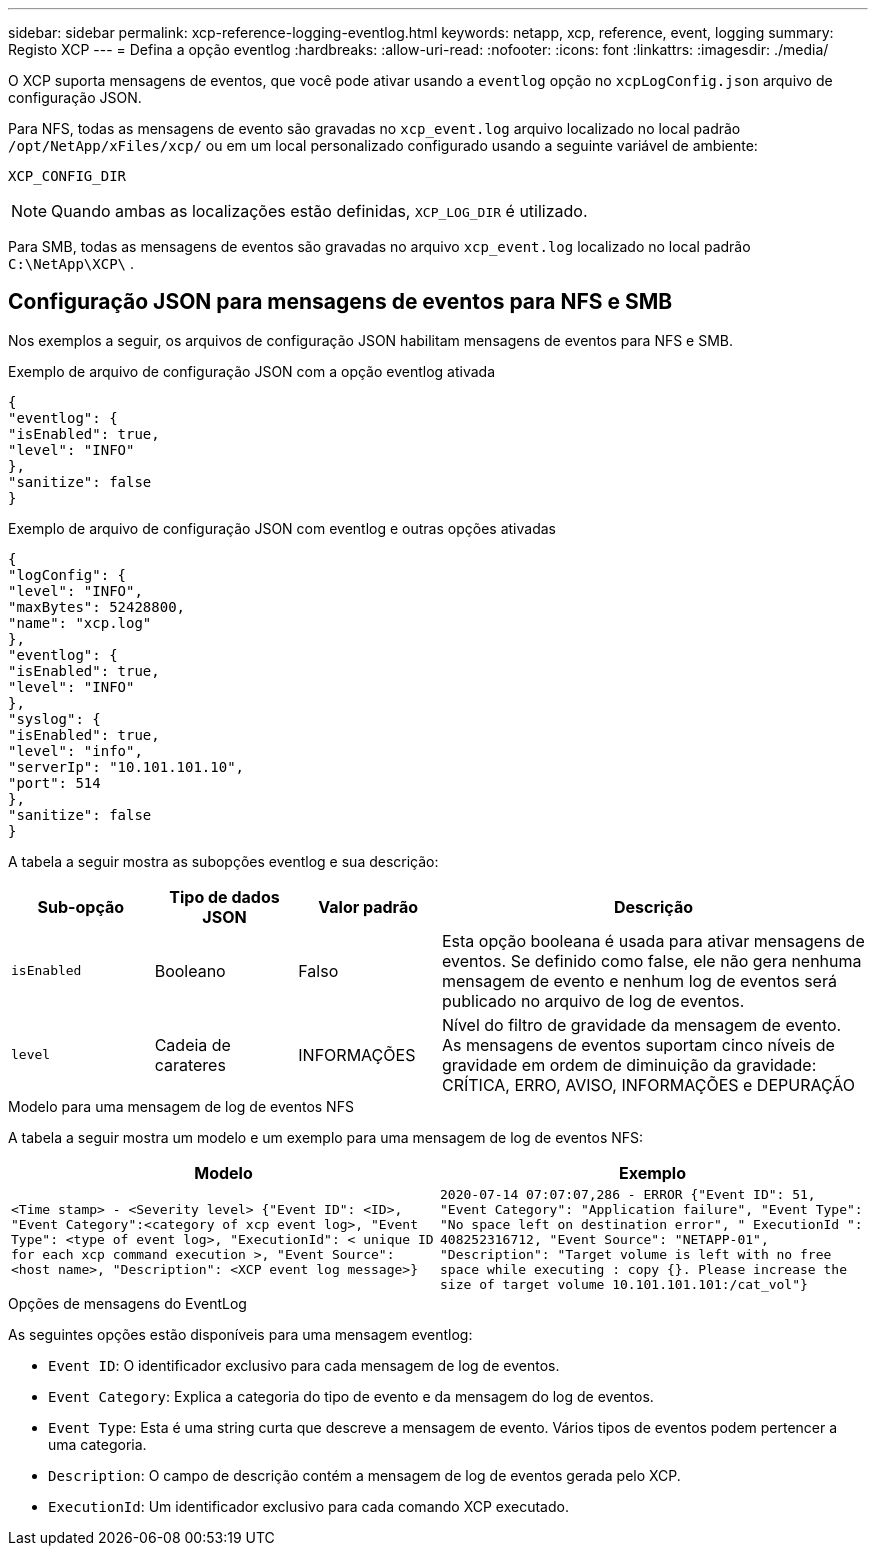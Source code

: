 ---
sidebar: sidebar 
permalink: xcp-reference-logging-eventlog.html 
keywords: netapp, xcp, reference, event, logging 
summary: Registo XCP 
---
= Defina a opção eventlog
:hardbreaks:
:allow-uri-read: 
:nofooter: 
:icons: font
:linkattrs: 
:imagesdir: ./media/


[role="lead"]
O XCP suporta mensagens de eventos, que você pode ativar usando a `eventlog` opção no `xcpLogConfig.json` arquivo de configuração JSON.

Para NFS, todas as mensagens de evento são gravadas no `xcp_event.log` arquivo localizado no local padrão `/opt/NetApp/xFiles/xcp/` ou em um local personalizado configurado usando a seguinte variável de ambiente:

`XCP_CONFIG_DIR`


NOTE: Quando ambas as localizações estão definidas, `XCP_LOG_DIR` é utilizado.

Para SMB, todas as mensagens de eventos são gravadas no arquivo `xcp_event.log` localizado no local padrão `C:\NetApp\XCP\` .



== Configuração JSON para mensagens de eventos para NFS e SMB

Nos exemplos a seguir, os arquivos de configuração JSON habilitam mensagens de eventos para NFS e SMB.

.Exemplo de arquivo de configuração JSON com a opção eventlog ativada
[listing]
----
{
"eventlog": {
"isEnabled": true,
"level": "INFO"
},
"sanitize": false
}
----
.Exemplo de arquivo de configuração JSON com eventlog e outras opções ativadas
[listing]
----
{
"logConfig": {
"level": "INFO",
"maxBytes": 52428800,
"name": "xcp.log"
},
"eventlog": {
"isEnabled": true,
"level": "INFO"
},
"syslog": {
"isEnabled": true,
"level": "info",
"serverIp": "10.101.101.10",
"port": 514
},
"sanitize": false
}
----
A tabela a seguir mostra as subopções eventlog e sua descrição:

[cols="1,1,1,3"]
|===
| Sub-opção | Tipo de dados JSON | Valor padrão | Descrição 


| `isEnabled` | Booleano | Falso | Esta opção booleana é usada para ativar mensagens de eventos. Se definido como false, ele não gera nenhuma mensagem de evento e nenhum log de eventos será publicado no arquivo de log de eventos. 


| `level` | Cadeia de carateres | INFORMAÇÕES | Nível do filtro de gravidade da mensagem de evento. As mensagens de eventos suportam cinco níveis de gravidade em ordem de diminuição da gravidade: CRÍTICA, ERRO, AVISO, INFORMAÇÕES e DEPURAÇÃO 
|===
.Modelo para uma mensagem de log de eventos NFS
A tabela a seguir mostra um modelo e um exemplo para uma mensagem de log de eventos NFS:

|===
| Modelo | Exemplo 


 a| 
`<Time stamp> - <Severity level> {"Event ID": <ID>, "Event
Category":<category of xcp event log>, "Event Type": <type of event
log>, "ExecutionId": < unique ID for each xcp command execution >,
"Event Source": <host name>, "Description": <XCP event log message>}`
 a| 
`2020-07-14 07:07:07,286 - ERROR {"Event ID": 51, "Event Category":
"Application failure", "Event Type": "No space left on destination
error", " ExecutionId ": 408252316712, "Event Source": "NETAPP-01",
"Description": "Target volume is left with no free space while executing
: copy {}. Please increase the size of target volume
10.101.101.101:/cat_vol"}`

|===
.Opções de mensagens do EventLog
As seguintes opções estão disponíveis para uma mensagem eventlog:

* `Event ID`: O identificador exclusivo para cada mensagem de log de eventos.
* `Event Category`: Explica a categoria do tipo de evento e da mensagem do log de eventos.
* `Event Type`: Esta é uma string curta que descreve a mensagem de evento. Vários tipos de eventos podem pertencer a uma categoria.
* `Description`: O campo de descrição contém a mensagem de log de eventos gerada pelo XCP.
* `ExecutionId`: Um identificador exclusivo para cada comando XCP executado.

